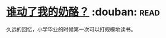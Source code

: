 * [[https://book.douban.com/subject/1021056/][谁动了我的奶酪？]]    :douban::read:
久远的回忆，小学毕业的时候第一次可以打规模地读书。
